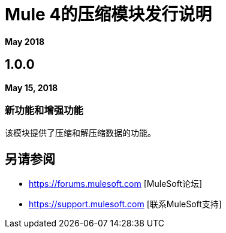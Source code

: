 =  Mule 4的压缩模块发行说明
:keywords: mule, compression, module, release notes

*May 2018*

==  1.0.0

*May 15, 2018*

=== 新功能和增强功能

该模块提供了压缩和解压缩数据的功能。

== 另请参阅

*  https://forums.mulesoft.com [MuleSoft论坛]
*  https://support.mulesoft.com [联系MuleSoft支持]
